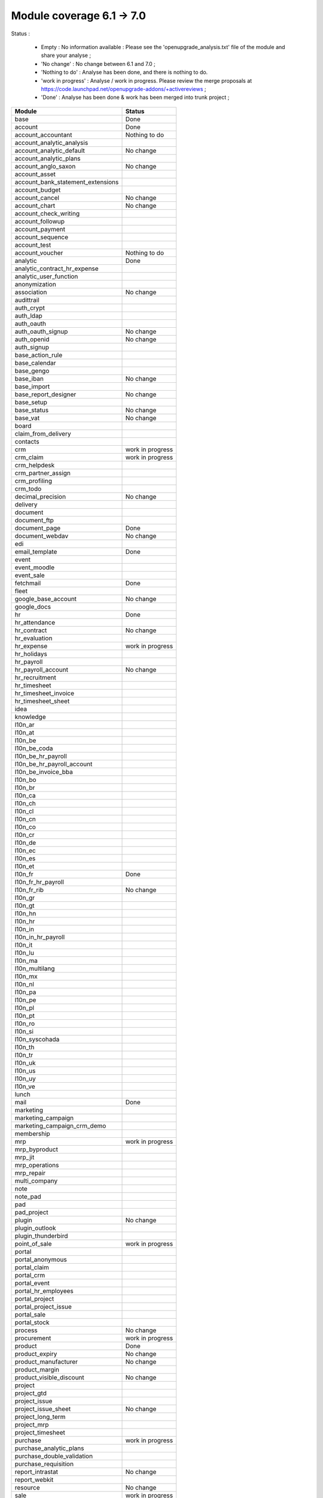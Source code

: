 Module coverage 6.1 -> 7.0
==========================

Status :

     * Empty : No information available : Please see the 'openupgrade_analysis.txt' file of the module and share your analyse ; 

     * 'No change' : No change between 6.1 and 7.0 ; 

     * 'Nothing to do' : Analyse has been done, and there is nothing to do.

     * 'work in progress' : Analyse / work in progress. Please review the merge proposals at https://code.launchpad.net/openupgrade-addons/+activereviews ; 

     * 'Done' : Analyse has been done & work has been merged into trunk project ; 

+-----------------------------------+-----------------------------------+
|Module                             |Status                             |
+===================================+===================================+
|base                               | Done                              |
+-----------------------------------+-----------------------------------+
|account                            | Done                              |
+-----------------------------------+-----------------------------------+
|account_accountant                 | Nothing to do                     |
+-----------------------------------+-----------------------------------+
|account_analytic_analysis          |                                   |
+-----------------------------------+-----------------------------------+
|account_analytic_default           | No change                         |
+-----------------------------------+-----------------------------------+
|account_analytic_plans             |                                   |
+-----------------------------------+-----------------------------------+
|account_anglo_saxon                | No change                         |
+-----------------------------------+-----------------------------------+
|account_asset                      |                                   |
+-----------------------------------+-----------------------------------+
|account_bank_statement_extensions  |                                   |
+-----------------------------------+-----------------------------------+
|account_budget                     |                                   |
+-----------------------------------+-----------------------------------+
|account_cancel                     | No change                         |
+-----------------------------------+-----------------------------------+
|account_chart                      | No change                         |
+-----------------------------------+-----------------------------------+
|account_check_writing              |                                   |
+-----------------------------------+-----------------------------------+
|account_followup                   |                                   |
+-----------------------------------+-----------------------------------+
|account_payment                    |                                   |
+-----------------------------------+-----------------------------------+
|account_sequence                   |                                   |
+-----------------------------------+-----------------------------------+
|account_test                       |                                   |
+-----------------------------------+-----------------------------------+
|account_voucher                    | Nothing to do                     |
+-----------------------------------+-----------------------------------+
|analytic                           | Done                              |
+-----------------------------------+-----------------------------------+
|analytic_contract_hr_expense       |                                   |
+-----------------------------------+-----------------------------------+
|analytic_user_function             |                                   |
+-----------------------------------+-----------------------------------+
|anonymization                      |                                   |
+-----------------------------------+-----------------------------------+
|association                        | No change                         |
+-----------------------------------+-----------------------------------+
|audittrail                         |                                   |
+-----------------------------------+-----------------------------------+
|auth_crypt                         |                                   |
+-----------------------------------+-----------------------------------+
|auth_ldap                          |                                   |
+-----------------------------------+-----------------------------------+
|auth_oauth                         |                                   |
+-----------------------------------+-----------------------------------+
|auth_oauth_signup                  | No change                         |
+-----------------------------------+-----------------------------------+
|auth_openid                        | No change                         |
+-----------------------------------+-----------------------------------+
|auth_signup                        |                                   |
+-----------------------------------+-----------------------------------+
|base_action_rule                   |                                   |
+-----------------------------------+-----------------------------------+
|base_calendar                      |                                   |
+-----------------------------------+-----------------------------------+
|base_gengo                         |                                   |
+-----------------------------------+-----------------------------------+
|base_iban                          | No change                         |
+-----------------------------------+-----------------------------------+
|base_import                        |                                   |
+-----------------------------------+-----------------------------------+
|base_report_designer               | No change                         |
+-----------------------------------+-----------------------------------+
|base_setup                         |                                   |
+-----------------------------------+-----------------------------------+
|base_status                        | No change                         |
+-----------------------------------+-----------------------------------+
|base_vat                           | No change                         |
+-----------------------------------+-----------------------------------+
|board                              |                                   |
+-----------------------------------+-----------------------------------+
|claim_from_delivery                |                                   |
+-----------------------------------+-----------------------------------+
|contacts                           |                                   |
+-----------------------------------+-----------------------------------+
|crm                                | work in progress                  |
+-----------------------------------+-----------------------------------+
|crm_claim                          | work in progress                  |
+-----------------------------------+-----------------------------------+
|crm_helpdesk                       |                                   |
+-----------------------------------+-----------------------------------+
|crm_partner_assign                 |                                   |
+-----------------------------------+-----------------------------------+
|crm_profiling                      |                                   |
+-----------------------------------+-----------------------------------+
|crm_todo                           |                                   |
+-----------------------------------+-----------------------------------+
|decimal_precision                  | No change                         |
+-----------------------------------+-----------------------------------+
|delivery                           |                                   |
+-----------------------------------+-----------------------------------+
|document                           |                                   |
+-----------------------------------+-----------------------------------+
|document_ftp                       |                                   |
+-----------------------------------+-----------------------------------+
|document_page                      | Done                              |
+-----------------------------------+-----------------------------------+
|document_webdav                    | No change                         |
+-----------------------------------+-----------------------------------+
|edi                                |                                   |
+-----------------------------------+-----------------------------------+
|email_template                     | Done                              |
+-----------------------------------+-----------------------------------+
|event                              |                                   |
+-----------------------------------+-----------------------------------+
|event_moodle                       |                                   |
+-----------------------------------+-----------------------------------+
|event_sale                         |                                   |
+-----------------------------------+-----------------------------------+
|fetchmail                          | Done                              |
+-----------------------------------+-----------------------------------+
|fleet                              |                                   |
+-----------------------------------+-----------------------------------+
|google_base_account                | No change                         |
+-----------------------------------+-----------------------------------+
|google_docs                        |                                   |
+-----------------------------------+-----------------------------------+
|hr                                 | Done                              |
+-----------------------------------+-----------------------------------+
|hr_attendance                      |                                   |
+-----------------------------------+-----------------------------------+
|hr_contract                        | No change                         |
+-----------------------------------+-----------------------------------+
|hr_evaluation                      |                                   |
+-----------------------------------+-----------------------------------+
|hr_expense                         | work in progress                  |
+-----------------------------------+-----------------------------------+
|hr_holidays                        |                                   |
+-----------------------------------+-----------------------------------+
|hr_payroll                         |                                   |
+-----------------------------------+-----------------------------------+
|hr_payroll_account                 | No change                         |
+-----------------------------------+-----------------------------------+
|hr_recruitment                     |                                   |
+-----------------------------------+-----------------------------------+
|hr_timesheet                       |                                   |
+-----------------------------------+-----------------------------------+
|hr_timesheet_invoice               |                                   |
+-----------------------------------+-----------------------------------+
|hr_timesheet_sheet                 |                                   |
+-----------------------------------+-----------------------------------+
|idea                               |                                   |
+-----------------------------------+-----------------------------------+
|knowledge                          |                                   |
+-----------------------------------+-----------------------------------+
|l10n_ar                            |                                   |
+-----------------------------------+-----------------------------------+
|l10n_at                            |                                   |
+-----------------------------------+-----------------------------------+
|l10n_be                            |                                   |
+-----------------------------------+-----------------------------------+
|l10n_be_coda                       |                                   |
+-----------------------------------+-----------------------------------+
|l10n_be_hr_payroll                 |                                   |
+-----------------------------------+-----------------------------------+
|l10n_be_hr_payroll_account         |                                   |
+-----------------------------------+-----------------------------------+
|l10n_be_invoice_bba                |                                   |
+-----------------------------------+-----------------------------------+
|l10n_bo                            |                                   |
+-----------------------------------+-----------------------------------+
|l10n_br                            |                                   |
+-----------------------------------+-----------------------------------+
|l10n_ca                            |                                   |
+-----------------------------------+-----------------------------------+
|l10n_ch                            |                                   |
+-----------------------------------+-----------------------------------+
|l10n_cl                            |                                   |
+-----------------------------------+-----------------------------------+
|l10n_cn                            |                                   |
+-----------------------------------+-----------------------------------+
|l10n_co                            |                                   |
+-----------------------------------+-----------------------------------+
|l10n_cr                            |                                   |
+-----------------------------------+-----------------------------------+
|l10n_de                            |                                   |
+-----------------------------------+-----------------------------------+
|l10n_ec                            |                                   |
+-----------------------------------+-----------------------------------+
|l10n_es                            |                                   |
+-----------------------------------+-----------------------------------+
|l10n_et                            |                                   |
+-----------------------------------+-----------------------------------+
|l10n_fr                            | Done                              |
+-----------------------------------+-----------------------------------+
|l10n_fr_hr_payroll                 |                                   |
+-----------------------------------+-----------------------------------+
|l10n_fr_rib                        | No change                         |
+-----------------------------------+-----------------------------------+
|l10n_gr                            |                                   |
+-----------------------------------+-----------------------------------+
|l10n_gt                            |                                   |
+-----------------------------------+-----------------------------------+
|l10n_hn                            |                                   |
+-----------------------------------+-----------------------------------+
|l10n_hr                            |                                   |
+-----------------------------------+-----------------------------------+
|l10n_in                            |                                   |
+-----------------------------------+-----------------------------------+
|l10n_in_hr_payroll                 |                                   |
+-----------------------------------+-----------------------------------+
|l10n_it                            |                                   |
+-----------------------------------+-----------------------------------+
|l10n_lu                            |                                   |
+-----------------------------------+-----------------------------------+
|l10n_ma                            |                                   |
+-----------------------------------+-----------------------------------+
|l10n_multilang                     |                                   |
+-----------------------------------+-----------------------------------+
|l10n_mx                            |                                   |
+-----------------------------------+-----------------------------------+
|l10n_nl                            |                                   |
+-----------------------------------+-----------------------------------+
|l10n_pa                            |                                   |
+-----------------------------------+-----------------------------------+
|l10n_pe                            |                                   |
+-----------------------------------+-----------------------------------+
|l10n_pl                            |                                   |
+-----------------------------------+-----------------------------------+
|l10n_pt                            |                                   |
+-----------------------------------+-----------------------------------+
|l10n_ro                            |                                   |
+-----------------------------------+-----------------------------------+
|l10n_si                            |                                   |
+-----------------------------------+-----------------------------------+
|l10n_syscohada                     |                                   |
+-----------------------------------+-----------------------------------+
|l10n_th                            |                                   |
+-----------------------------------+-----------------------------------+
|l10n_tr                            |                                   |
+-----------------------------------+-----------------------------------+
|l10n_uk                            |                                   |
+-----------------------------------+-----------------------------------+
|l10n_us                            |                                   |
+-----------------------------------+-----------------------------------+
|l10n_uy                            |                                   |
+-----------------------------------+-----------------------------------+
|l10n_ve                            |                                   |
+-----------------------------------+-----------------------------------+
|lunch                              |                                   |
+-----------------------------------+-----------------------------------+
|mail                               | Done                              |
+-----------------------------------+-----------------------------------+
|marketing                          |                                   |
+-----------------------------------+-----------------------------------+
|marketing_campaign                 |                                   |
+-----------------------------------+-----------------------------------+
|marketing_campaign_crm_demo        |                                   |
+-----------------------------------+-----------------------------------+
|membership                         |                                   |
+-----------------------------------+-----------------------------------+
|mrp                                | work in progress                  |
+-----------------------------------+-----------------------------------+
|mrp_byproduct                      |                                   |
+-----------------------------------+-----------------------------------+
|mrp_jit                            |                                   |
+-----------------------------------+-----------------------------------+
|mrp_operations                     |                                   |
+-----------------------------------+-----------------------------------+
|mrp_repair                         |                                   |
+-----------------------------------+-----------------------------------+
|multi_company                      |                                   |
+-----------------------------------+-----------------------------------+
|note                               |                                   |
+-----------------------------------+-----------------------------------+
|note_pad                           |                                   |
+-----------------------------------+-----------------------------------+
|pad                                |                                   |
+-----------------------------------+-----------------------------------+
|pad_project                        |                                   |
+-----------------------------------+-----------------------------------+
|plugin                             | No change                         |
+-----------------------------------+-----------------------------------+
|plugin_outlook                     |                                   |
+-----------------------------------+-----------------------------------+
|plugin_thunderbird                 |                                   |
+-----------------------------------+-----------------------------------+
|point_of_sale                      | work in progress                  |
+-----------------------------------+-----------------------------------+
|portal                             |                                   |
+-----------------------------------+-----------------------------------+
|portal_anonymous                   |                                   |
+-----------------------------------+-----------------------------------+
|portal_claim                       |                                   |
+-----------------------------------+-----------------------------------+
|portal_crm                         |                                   |
+-----------------------------------+-----------------------------------+
|portal_event                       |                                   |
+-----------------------------------+-----------------------------------+
|portal_hr_employees                |                                   |
+-----------------------------------+-----------------------------------+
|portal_project                     |                                   |
+-----------------------------------+-----------------------------------+
|portal_project_issue               |                                   |
+-----------------------------------+-----------------------------------+
|portal_sale                        |                                   |
+-----------------------------------+-----------------------------------+
|portal_stock                       |                                   |
+-----------------------------------+-----------------------------------+
|process                            | No change                         |
+-----------------------------------+-----------------------------------+
|procurement                        | work in progress                  |
+-----------------------------------+-----------------------------------+
|product                            | Done                              |
+-----------------------------------+-----------------------------------+
|product_expiry                     | No change                         |
+-----------------------------------+-----------------------------------+
|product_manufacturer               | No change                         |
+-----------------------------------+-----------------------------------+
|product_margin                     |                                   |
+-----------------------------------+-----------------------------------+
|product_visible_discount           | No change                         |
+-----------------------------------+-----------------------------------+
|project                            |                                   |
+-----------------------------------+-----------------------------------+
|project_gtd                        |                                   |
+-----------------------------------+-----------------------------------+
|project_issue                      |                                   |
+-----------------------------------+-----------------------------------+
|project_issue_sheet                | No change                         |
+-----------------------------------+-----------------------------------+
|project_long_term                  |                                   |
+-----------------------------------+-----------------------------------+
|project_mrp                        |                                   |
+-----------------------------------+-----------------------------------+
|project_timesheet                  |                                   |
+-----------------------------------+-----------------------------------+
|purchase                           | work in progress                  |
+-----------------------------------+-----------------------------------+
|purchase_analytic_plans            |                                   |
+-----------------------------------+-----------------------------------+
|purchase_double_validation         |                                   |
+-----------------------------------+-----------------------------------+
|purchase_requisition               |                                   |
+-----------------------------------+-----------------------------------+
|report_intrastat                   | No change                         |
+-----------------------------------+-----------------------------------+
|report_webkit                      |                                   |
+-----------------------------------+-----------------------------------+
|resource                           | No change                         |
+-----------------------------------+-----------------------------------+
|sale                               | work in progress                  |
+-----------------------------------+-----------------------------------+
|sale_analytic_plans                |                                   |
+-----------------------------------+-----------------------------------+
|sale_crm                           |                                   |
+-----------------------------------+-----------------------------------+
|sale_journal                       |                                   |
+-----------------------------------+-----------------------------------+
|sale_margin                        |                                   |
+-----------------------------------+-----------------------------------+
|sale_mrp                           |                                   |
+-----------------------------------+-----------------------------------+
|sale_order_dates                   | No change                         |
+-----------------------------------+-----------------------------------+
|sale_stock                         |                                   |
+-----------------------------------+-----------------------------------+
|share                              |                                   |
+-----------------------------------+-----------------------------------+
|stock                              | Done                              |
+-----------------------------------+-----------------------------------+
|stock_invoice_directly             | No change                         |
+-----------------------------------+-----------------------------------+
|stock_location                     |                                   |
+-----------------------------------+-----------------------------------+
|stock_no_autopicking               | No change                         |
+-----------------------------------+-----------------------------------+
|subscription                       |                                   |
+-----------------------------------+-----------------------------------+
|survey                             |                                   |
+-----------------------------------+-----------------------------------+
|tab                                |                                   |
+-----------------------------------+-----------------------------------+
|warning                            | No change                         |
+-----------------------------------+-----------------------------------+
|web_analytics                      | No change                         |
+-----------------------------------+-----------------------------------+
|web_linkedin                       |                                   |
+-----------------------------------+-----------------------------------+
|web_shortcuts                      | No change                         |
+-----------------------------------+-----------------------------------+
